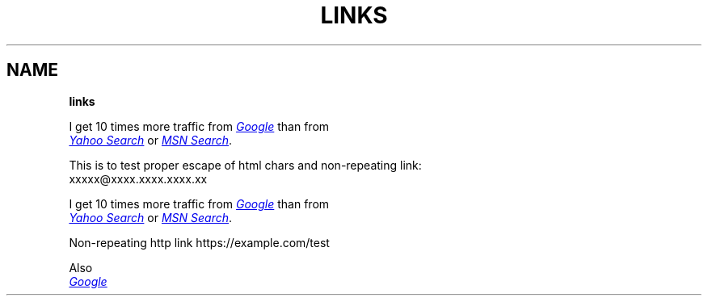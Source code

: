.TH "LINKS" "1" "January 1979"
.SH "NAME"
\fBlinks\fR
.P
I get 10 times more traffic from 
.UR http://google.com/
.I Google
.UE
than from
.br
.UR http://search.yahoo.com/
.I Yahoo Search
.UE
or 
.UR http://search.msn.com/
.I MSN Search
.UE .
.P
This is to test proper escape of html chars and non\-repeating link:
.br
xxxxx@xxxx.xxxx.xxxx.xx
.P
I get 10 times more traffic from 
.UR http://google.com/
.I Google
.UE
than from
.br
.UR http://search.yahoo.com/
.I Yahoo Search
.UE
or 
.UR http://search.msn.com/
.I MSN Search
.UE .
.P
Non\-repeating http link https://example.com/test
.P
Also
.br
.UR http://google.com/
.I Google
.UE
